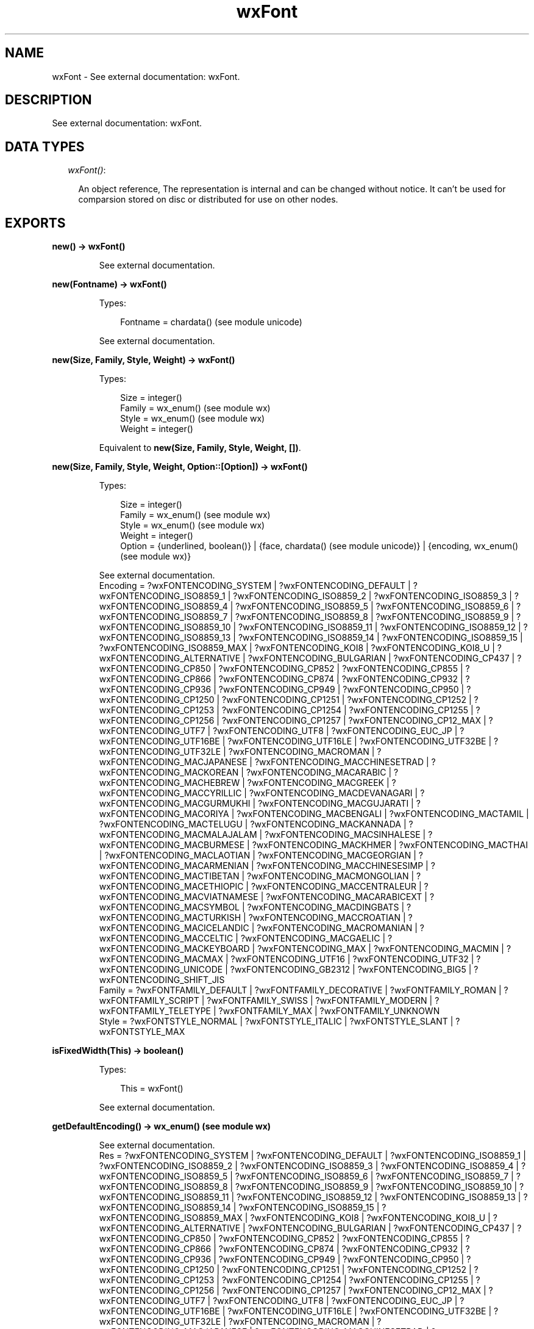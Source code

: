 .TH wxFont 3 "wx 1.1.2" "" "Erlang Module Definition"
.SH NAME
wxFont \- See external documentation: wxFont.
.SH DESCRIPTION
.LP
See external documentation: wxFont\&.
.SH "DATA TYPES"

.RS 2
.TP 2
.B
\fIwxFont()\fR\&:

.RS 2
.LP
An object reference, The representation is internal and can be changed without notice\&. It can\&'t be used for comparsion stored on disc or distributed for use on other nodes\&.
.RE
.RE
.SH EXPORTS
.LP
.B
new() -> wxFont()
.br
.RS
.LP
See external documentation\&.
.RE
.LP
.B
new(Fontname) -> wxFont()
.br
.RS
.LP
Types:

.RS 3
Fontname = chardata() (see module unicode)
.br
.RE
.RE
.RS
.LP
See external documentation\&.
.RE
.LP
.B
new(Size, Family, Style, Weight) -> wxFont()
.br
.RS
.LP
Types:

.RS 3
Size = integer()
.br
Family = wx_enum() (see module wx)
.br
Style = wx_enum() (see module wx)
.br
Weight = integer()
.br
.RE
.RE
.RS
.LP
Equivalent to \fBnew(Size, Family, Style, Weight, [])\fR\&\&.
.RE
.LP
.B
new(Size, Family, Style, Weight, Option::[Option]) -> wxFont()
.br
.RS
.LP
Types:

.RS 3
Size = integer()
.br
Family = wx_enum() (see module wx)
.br
Style = wx_enum() (see module wx)
.br
Weight = integer()
.br
Option = {underlined, boolean()} | {face, chardata() (see module unicode)} | {encoding, wx_enum() (see module wx)}
.br
.RE
.RE
.RS
.LP
See external documentation\&. 
.br
Encoding = ?wxFONTENCODING_SYSTEM | ?wxFONTENCODING_DEFAULT | ?wxFONTENCODING_ISO8859_1 | ?wxFONTENCODING_ISO8859_2 | ?wxFONTENCODING_ISO8859_3 | ?wxFONTENCODING_ISO8859_4 | ?wxFONTENCODING_ISO8859_5 | ?wxFONTENCODING_ISO8859_6 | ?wxFONTENCODING_ISO8859_7 | ?wxFONTENCODING_ISO8859_8 | ?wxFONTENCODING_ISO8859_9 | ?wxFONTENCODING_ISO8859_10 | ?wxFONTENCODING_ISO8859_11 | ?wxFONTENCODING_ISO8859_12 | ?wxFONTENCODING_ISO8859_13 | ?wxFONTENCODING_ISO8859_14 | ?wxFONTENCODING_ISO8859_15 | ?wxFONTENCODING_ISO8859_MAX | ?wxFONTENCODING_KOI8 | ?wxFONTENCODING_KOI8_U | ?wxFONTENCODING_ALTERNATIVE | ?wxFONTENCODING_BULGARIAN | ?wxFONTENCODING_CP437 | ?wxFONTENCODING_CP850 | ?wxFONTENCODING_CP852 | ?wxFONTENCODING_CP855 | ?wxFONTENCODING_CP866 | ?wxFONTENCODING_CP874 | ?wxFONTENCODING_CP932 | ?wxFONTENCODING_CP936 | ?wxFONTENCODING_CP949 | ?wxFONTENCODING_CP950 | ?wxFONTENCODING_CP1250 | ?wxFONTENCODING_CP1251 | ?wxFONTENCODING_CP1252 | ?wxFONTENCODING_CP1253 | ?wxFONTENCODING_CP1254 | ?wxFONTENCODING_CP1255 | ?wxFONTENCODING_CP1256 | ?wxFONTENCODING_CP1257 | ?wxFONTENCODING_CP12_MAX | ?wxFONTENCODING_UTF7 | ?wxFONTENCODING_UTF8 | ?wxFONTENCODING_EUC_JP | ?wxFONTENCODING_UTF16BE | ?wxFONTENCODING_UTF16LE | ?wxFONTENCODING_UTF32BE | ?wxFONTENCODING_UTF32LE | ?wxFONTENCODING_MACROMAN | ?wxFONTENCODING_MACJAPANESE | ?wxFONTENCODING_MACCHINESETRAD | ?wxFONTENCODING_MACKOREAN | ?wxFONTENCODING_MACARABIC | ?wxFONTENCODING_MACHEBREW | ?wxFONTENCODING_MACGREEK | ?wxFONTENCODING_MACCYRILLIC | ?wxFONTENCODING_MACDEVANAGARI | ?wxFONTENCODING_MACGURMUKHI | ?wxFONTENCODING_MACGUJARATI | ?wxFONTENCODING_MACORIYA | ?wxFONTENCODING_MACBENGALI | ?wxFONTENCODING_MACTAMIL | ?wxFONTENCODING_MACTELUGU | ?wxFONTENCODING_MACKANNADA | ?wxFONTENCODING_MACMALAJALAM | ?wxFONTENCODING_MACSINHALESE | ?wxFONTENCODING_MACBURMESE | ?wxFONTENCODING_MACKHMER | ?wxFONTENCODING_MACTHAI | ?wxFONTENCODING_MACLAOTIAN | ?wxFONTENCODING_MACGEORGIAN | ?wxFONTENCODING_MACARMENIAN | ?wxFONTENCODING_MACCHINESESIMP | ?wxFONTENCODING_MACTIBETAN | ?wxFONTENCODING_MACMONGOLIAN | ?wxFONTENCODING_MACETHIOPIC | ?wxFONTENCODING_MACCENTRALEUR | ?wxFONTENCODING_MACVIATNAMESE | ?wxFONTENCODING_MACARABICEXT | ?wxFONTENCODING_MACSYMBOL | ?wxFONTENCODING_MACDINGBATS | ?wxFONTENCODING_MACTURKISH | ?wxFONTENCODING_MACCROATIAN | ?wxFONTENCODING_MACICELANDIC | ?wxFONTENCODING_MACROMANIAN | ?wxFONTENCODING_MACCELTIC | ?wxFONTENCODING_MACGAELIC | ?wxFONTENCODING_MACKEYBOARD | ?wxFONTENCODING_MAX | ?wxFONTENCODING_MACMIN | ?wxFONTENCODING_MACMAX | ?wxFONTENCODING_UTF16 | ?wxFONTENCODING_UTF32 | ?wxFONTENCODING_UNICODE | ?wxFONTENCODING_GB2312 | ?wxFONTENCODING_BIG5 | ?wxFONTENCODING_SHIFT_JIS 
.br
Family = ?wxFONTFAMILY_DEFAULT | ?wxFONTFAMILY_DECORATIVE | ?wxFONTFAMILY_ROMAN | ?wxFONTFAMILY_SCRIPT | ?wxFONTFAMILY_SWISS | ?wxFONTFAMILY_MODERN | ?wxFONTFAMILY_TELETYPE | ?wxFONTFAMILY_MAX | ?wxFONTFAMILY_UNKNOWN 
.br
Style = ?wxFONTSTYLE_NORMAL | ?wxFONTSTYLE_ITALIC | ?wxFONTSTYLE_SLANT | ?wxFONTSTYLE_MAX
.RE
.LP
.B
isFixedWidth(This) -> boolean()
.br
.RS
.LP
Types:

.RS 3
This = wxFont()
.br
.RE
.RE
.RS
.LP
See external documentation\&.
.RE
.LP
.B
getDefaultEncoding() -> wx_enum() (see module wx)
.br
.RS
.LP
See external documentation\&. 
.br
Res = ?wxFONTENCODING_SYSTEM | ?wxFONTENCODING_DEFAULT | ?wxFONTENCODING_ISO8859_1 | ?wxFONTENCODING_ISO8859_2 | ?wxFONTENCODING_ISO8859_3 | ?wxFONTENCODING_ISO8859_4 | ?wxFONTENCODING_ISO8859_5 | ?wxFONTENCODING_ISO8859_6 | ?wxFONTENCODING_ISO8859_7 | ?wxFONTENCODING_ISO8859_8 | ?wxFONTENCODING_ISO8859_9 | ?wxFONTENCODING_ISO8859_10 | ?wxFONTENCODING_ISO8859_11 | ?wxFONTENCODING_ISO8859_12 | ?wxFONTENCODING_ISO8859_13 | ?wxFONTENCODING_ISO8859_14 | ?wxFONTENCODING_ISO8859_15 | ?wxFONTENCODING_ISO8859_MAX | ?wxFONTENCODING_KOI8 | ?wxFONTENCODING_KOI8_U | ?wxFONTENCODING_ALTERNATIVE | ?wxFONTENCODING_BULGARIAN | ?wxFONTENCODING_CP437 | ?wxFONTENCODING_CP850 | ?wxFONTENCODING_CP852 | ?wxFONTENCODING_CP855 | ?wxFONTENCODING_CP866 | ?wxFONTENCODING_CP874 | ?wxFONTENCODING_CP932 | ?wxFONTENCODING_CP936 | ?wxFONTENCODING_CP949 | ?wxFONTENCODING_CP950 | ?wxFONTENCODING_CP1250 | ?wxFONTENCODING_CP1251 | ?wxFONTENCODING_CP1252 | ?wxFONTENCODING_CP1253 | ?wxFONTENCODING_CP1254 | ?wxFONTENCODING_CP1255 | ?wxFONTENCODING_CP1256 | ?wxFONTENCODING_CP1257 | ?wxFONTENCODING_CP12_MAX | ?wxFONTENCODING_UTF7 | ?wxFONTENCODING_UTF8 | ?wxFONTENCODING_EUC_JP | ?wxFONTENCODING_UTF16BE | ?wxFONTENCODING_UTF16LE | ?wxFONTENCODING_UTF32BE | ?wxFONTENCODING_UTF32LE | ?wxFONTENCODING_MACROMAN | ?wxFONTENCODING_MACJAPANESE | ?wxFONTENCODING_MACCHINESETRAD | ?wxFONTENCODING_MACKOREAN | ?wxFONTENCODING_MACARABIC | ?wxFONTENCODING_MACHEBREW | ?wxFONTENCODING_MACGREEK | ?wxFONTENCODING_MACCYRILLIC | ?wxFONTENCODING_MACDEVANAGARI | ?wxFONTENCODING_MACGURMUKHI | ?wxFONTENCODING_MACGUJARATI | ?wxFONTENCODING_MACORIYA | ?wxFONTENCODING_MACBENGALI | ?wxFONTENCODING_MACTAMIL | ?wxFONTENCODING_MACTELUGU | ?wxFONTENCODING_MACKANNADA | ?wxFONTENCODING_MACMALAJALAM | ?wxFONTENCODING_MACSINHALESE | ?wxFONTENCODING_MACBURMESE | ?wxFONTENCODING_MACKHMER | ?wxFONTENCODING_MACTHAI | ?wxFONTENCODING_MACLAOTIAN | ?wxFONTENCODING_MACGEORGIAN | ?wxFONTENCODING_MACARMENIAN | ?wxFONTENCODING_MACCHINESESIMP | ?wxFONTENCODING_MACTIBETAN | ?wxFONTENCODING_MACMONGOLIAN | ?wxFONTENCODING_MACETHIOPIC | ?wxFONTENCODING_MACCENTRALEUR | ?wxFONTENCODING_MACVIATNAMESE | ?wxFONTENCODING_MACARABICEXT | ?wxFONTENCODING_MACSYMBOL | ?wxFONTENCODING_MACDINGBATS | ?wxFONTENCODING_MACTURKISH | ?wxFONTENCODING_MACCROATIAN | ?wxFONTENCODING_MACICELANDIC | ?wxFONTENCODING_MACROMANIAN | ?wxFONTENCODING_MACCELTIC | ?wxFONTENCODING_MACGAELIC | ?wxFONTENCODING_MACKEYBOARD | ?wxFONTENCODING_MAX | ?wxFONTENCODING_MACMIN | ?wxFONTENCODING_MACMAX | ?wxFONTENCODING_UTF16 | ?wxFONTENCODING_UTF32 | ?wxFONTENCODING_UNICODE | ?wxFONTENCODING_GB2312 | ?wxFONTENCODING_BIG5 | ?wxFONTENCODING_SHIFT_JIS
.RE
.LP
.B
getFaceName(This) -> charlist() (see module unicode)
.br
.RS
.LP
Types:

.RS 3
This = wxFont()
.br
.RE
.RE
.RS
.LP
See external documentation\&.
.RE
.LP
.B
getFamily(This) -> wx_enum() (see module wx)
.br
.RS
.LP
Types:

.RS 3
This = wxFont()
.br
.RE
.RE
.RS
.LP
See external documentation\&. 
.br
Res = ?wxFONTFAMILY_DEFAULT | ?wxFONTFAMILY_DECORATIVE | ?wxFONTFAMILY_ROMAN | ?wxFONTFAMILY_SCRIPT | ?wxFONTFAMILY_SWISS | ?wxFONTFAMILY_MODERN | ?wxFONTFAMILY_TELETYPE | ?wxFONTFAMILY_MAX | ?wxFONTFAMILY_UNKNOWN
.RE
.LP
.B
getNativeFontInfoDesc(This) -> charlist() (see module unicode)
.br
.RS
.LP
Types:

.RS 3
This = wxFont()
.br
.RE
.RE
.RS
.LP
See external documentation\&.
.RE
.LP
.B
getNativeFontInfoUserDesc(This) -> charlist() (see module unicode)
.br
.RS
.LP
Types:

.RS 3
This = wxFont()
.br
.RE
.RE
.RS
.LP
See external documentation\&.
.RE
.LP
.B
getPointSize(This) -> integer()
.br
.RS
.LP
Types:

.RS 3
This = wxFont()
.br
.RE
.RE
.RS
.LP
See external documentation\&.
.RE
.LP
.B
getStyle(This) -> wx_enum() (see module wx)
.br
.RS
.LP
Types:

.RS 3
This = wxFont()
.br
.RE
.RE
.RS
.LP
See external documentation\&. 
.br
Res = ?wxFONTSTYLE_NORMAL | ?wxFONTSTYLE_ITALIC | ?wxFONTSTYLE_SLANT | ?wxFONTSTYLE_MAX
.RE
.LP
.B
getUnderlined(This) -> boolean()
.br
.RS
.LP
Types:

.RS 3
This = wxFont()
.br
.RE
.RE
.RS
.LP
See external documentation\&.
.RE
.LP
.B
getWeight(This) -> integer()
.br
.RS
.LP
Types:

.RS 3
This = wxFont()
.br
.RE
.RE
.RS
.LP
See external documentation\&.
.RE
.LP
.B
ok(This) -> boolean()
.br
.RS
.LP
Types:

.RS 3
This = wxFont()
.br
.RE
.RE
.RS
.LP
See external documentation\&.
.RE
.LP
.B
setDefaultEncoding(Encoding) -> ok
.br
.RS
.LP
Types:

.RS 3
Encoding = wx_enum() (see module wx)
.br
.RE
.RE
.RS
.LP
See external documentation\&. 
.br
Encoding = ?wxFONTENCODING_SYSTEM | ?wxFONTENCODING_DEFAULT | ?wxFONTENCODING_ISO8859_1 | ?wxFONTENCODING_ISO8859_2 | ?wxFONTENCODING_ISO8859_3 | ?wxFONTENCODING_ISO8859_4 | ?wxFONTENCODING_ISO8859_5 | ?wxFONTENCODING_ISO8859_6 | ?wxFONTENCODING_ISO8859_7 | ?wxFONTENCODING_ISO8859_8 | ?wxFONTENCODING_ISO8859_9 | ?wxFONTENCODING_ISO8859_10 | ?wxFONTENCODING_ISO8859_11 | ?wxFONTENCODING_ISO8859_12 | ?wxFONTENCODING_ISO8859_13 | ?wxFONTENCODING_ISO8859_14 | ?wxFONTENCODING_ISO8859_15 | ?wxFONTENCODING_ISO8859_MAX | ?wxFONTENCODING_KOI8 | ?wxFONTENCODING_KOI8_U | ?wxFONTENCODING_ALTERNATIVE | ?wxFONTENCODING_BULGARIAN | ?wxFONTENCODING_CP437 | ?wxFONTENCODING_CP850 | ?wxFONTENCODING_CP852 | ?wxFONTENCODING_CP855 | ?wxFONTENCODING_CP866 | ?wxFONTENCODING_CP874 | ?wxFONTENCODING_CP932 | ?wxFONTENCODING_CP936 | ?wxFONTENCODING_CP949 | ?wxFONTENCODING_CP950 | ?wxFONTENCODING_CP1250 | ?wxFONTENCODING_CP1251 | ?wxFONTENCODING_CP1252 | ?wxFONTENCODING_CP1253 | ?wxFONTENCODING_CP1254 | ?wxFONTENCODING_CP1255 | ?wxFONTENCODING_CP1256 | ?wxFONTENCODING_CP1257 | ?wxFONTENCODING_CP12_MAX | ?wxFONTENCODING_UTF7 | ?wxFONTENCODING_UTF8 | ?wxFONTENCODING_EUC_JP | ?wxFONTENCODING_UTF16BE | ?wxFONTENCODING_UTF16LE | ?wxFONTENCODING_UTF32BE | ?wxFONTENCODING_UTF32LE | ?wxFONTENCODING_MACROMAN | ?wxFONTENCODING_MACJAPANESE | ?wxFONTENCODING_MACCHINESETRAD | ?wxFONTENCODING_MACKOREAN | ?wxFONTENCODING_MACARABIC | ?wxFONTENCODING_MACHEBREW | ?wxFONTENCODING_MACGREEK | ?wxFONTENCODING_MACCYRILLIC | ?wxFONTENCODING_MACDEVANAGARI | ?wxFONTENCODING_MACGURMUKHI | ?wxFONTENCODING_MACGUJARATI | ?wxFONTENCODING_MACORIYA | ?wxFONTENCODING_MACBENGALI | ?wxFONTENCODING_MACTAMIL | ?wxFONTENCODING_MACTELUGU | ?wxFONTENCODING_MACKANNADA | ?wxFONTENCODING_MACMALAJALAM | ?wxFONTENCODING_MACSINHALESE | ?wxFONTENCODING_MACBURMESE | ?wxFONTENCODING_MACKHMER | ?wxFONTENCODING_MACTHAI | ?wxFONTENCODING_MACLAOTIAN | ?wxFONTENCODING_MACGEORGIAN | ?wxFONTENCODING_MACARMENIAN | ?wxFONTENCODING_MACCHINESESIMP | ?wxFONTENCODING_MACTIBETAN | ?wxFONTENCODING_MACMONGOLIAN | ?wxFONTENCODING_MACETHIOPIC | ?wxFONTENCODING_MACCENTRALEUR | ?wxFONTENCODING_MACVIATNAMESE | ?wxFONTENCODING_MACARABICEXT | ?wxFONTENCODING_MACSYMBOL | ?wxFONTENCODING_MACDINGBATS | ?wxFONTENCODING_MACTURKISH | ?wxFONTENCODING_MACCROATIAN | ?wxFONTENCODING_MACICELANDIC | ?wxFONTENCODING_MACROMANIAN | ?wxFONTENCODING_MACCELTIC | ?wxFONTENCODING_MACGAELIC | ?wxFONTENCODING_MACKEYBOARD | ?wxFONTENCODING_MAX | ?wxFONTENCODING_MACMIN | ?wxFONTENCODING_MACMAX | ?wxFONTENCODING_UTF16 | ?wxFONTENCODING_UTF32 | ?wxFONTENCODING_UNICODE | ?wxFONTENCODING_GB2312 | ?wxFONTENCODING_BIG5 | ?wxFONTENCODING_SHIFT_JIS
.RE
.LP
.B
setFaceName(This, FaceName) -> boolean()
.br
.RS
.LP
Types:

.RS 3
This = wxFont()
.br
FaceName = chardata() (see module unicode)
.br
.RE
.RE
.RS
.LP
See external documentation\&.
.RE
.LP
.B
setFamily(This, Family) -> ok
.br
.RS
.LP
Types:

.RS 3
This = wxFont()
.br
Family = wx_enum() (see module wx)
.br
.RE
.RE
.RS
.LP
See external documentation\&. 
.br
Family = ?wxFONTFAMILY_DEFAULT | ?wxFONTFAMILY_DECORATIVE | ?wxFONTFAMILY_ROMAN | ?wxFONTFAMILY_SCRIPT | ?wxFONTFAMILY_SWISS | ?wxFONTFAMILY_MODERN | ?wxFONTFAMILY_TELETYPE | ?wxFONTFAMILY_MAX | ?wxFONTFAMILY_UNKNOWN
.RE
.LP
.B
setPointSize(This, PointSize) -> ok
.br
.RS
.LP
Types:

.RS 3
This = wxFont()
.br
PointSize = integer()
.br
.RE
.RE
.RS
.LP
See external documentation\&.
.RE
.LP
.B
setStyle(This, Style) -> ok
.br
.RS
.LP
Types:

.RS 3
This = wxFont()
.br
Style = wx_enum() (see module wx)
.br
.RE
.RE
.RS
.LP
See external documentation\&. 
.br
Style = ?wxFONTSTYLE_NORMAL | ?wxFONTSTYLE_ITALIC | ?wxFONTSTYLE_SLANT | ?wxFONTSTYLE_MAX
.RE
.LP
.B
setUnderlined(This, Underlined) -> ok
.br
.RS
.LP
Types:

.RS 3
This = wxFont()
.br
Underlined = boolean()
.br
.RE
.RE
.RS
.LP
See external documentation\&.
.RE
.LP
.B
setWeight(This, Weight) -> ok
.br
.RS
.LP
Types:

.RS 3
This = wxFont()
.br
Weight = integer()
.br
.RE
.RE
.RS
.LP
See external documentation\&.
.RE
.LP
.B
destroy(This::wxFont()) -> ok
.br
.RS
.LP
Destroys this object, do not use object again
.RE
.SH AUTHORS
.LP

.I
<>